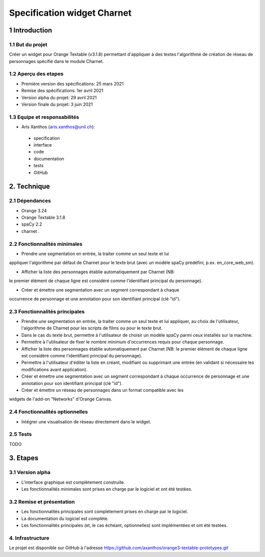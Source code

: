 ﻿############################
Specification widget Charnet
############################

1 Introduction
**************

1.1 But du projet
=================

Créer un widget pour Orange Textable (v3.1.8) permettant d'appliquer à des
textes l'algorithme de création de réseau de personnages spécifié dans le module
Charnet.


1.2 Aperçu des etapes
=====================

* Première version des spécifications: 25 mars 2021
* Remise des spécifications: 1er avril 2021
* Version alpha du projet:  29 avril 2021
* Version finale du projet:  3 juin 2021


1.3 Equipe et responsabilités
==============================

* Aris Xanthos (`aris.xanthos@unil.ch`_):

.. _aris.xanthos@unil.ch: mailto:aris.xanthos@unil.ch

    - specification
    - interface
    - code
    - documentation
    - tests
    - GitHub


2. Technique
************

2.1 Dépendances
===============

* Orange 3.24

* Orange Textable 3.1.8

* spaCy 2.2

* charnet *.*


2.2 Fonctionnalités minimales
=============================

.. image:: images/charnet_minimal.png

* Prendre une segmentation en entrée, la traiter comme un seul texte et lui
appliquer l'algorithme par défaut de Charnet pour le texte brut (avec un modèle
spaCy prédéfini, p.ex. en_core_web_sm).

* Afficher la liste des personnages établie automatiquement par Charnet (NB:
le premier élément de chaque ligne est considéré comme l'identifiant principal
du personnage).

* Créer et émettre une segmentation avec un segment correspondant à chaque 
occurrence de personnage et une annotation pour son identifiant principal (clé
"id").


2.3 Fonctionnalités principales
===============================

.. image:: images/charnet_principal.png

* Prendre une segmentation en entrée, la traiter comme un seul texte et lui appliquer, au choix de l'utilisateur, l'algorithme de Charnet pour les scripts de films ou pour le texte brut.

* Dans le cas du texte brut, permettre à l'utilisateur de choisir un modèle spaCy parmi ceux installés sur la machine.

* Permettre à l'utilisateur de fixer le nombre minimum d'occurrences requis pour chaque personnage.

* Afficher la liste des personnages établie automatiquement par Charnet (NB: le premier élément de chaque ligne est considéré comme l'identifiant principal du personnage).

* Permettre à l'utilisateur d'éditer la liste en créant, modifiant ou supprimant une entrée (en validant si nécessaire les modifications avant application).

* Créer et émettre une segmentation avec un segment correspondant à chaque  occurrence de personnage et une annotation pour son identifiant principal (clé "id").

* Créer et émettre un réseau de personnages dans un format compatible avec les
widgets de l'add-on "Networks" d'Orange Canvas.


2.4 Fonctionnalités optionnelles
================================

* Intégrer une visualisation de réseau directement dans le widget.


2.5 Tests
=========

TODO


3. Etapes
*********

3.1 Version alpha
=================

* L'interface graphique est complètement construite.
* Les fonctionnalités minimales sont prises en charge par le logiciel et ont été testées.


3.2 Remise et présentation
==========================

* Les fonctionnalités principales sont complétement prises en charge par le logiciel.
* La documentation du logiciel est complète.
* Les fonctionnalités principales (et, le cas échéant, optionnelles) sont implémentées et ont été testées.


4. Infrastructure
=================

Le projet est disponible sur GitHub à l'adresse `https://github.com/axanthos/orange3-textable-prototypes.git
<https://github.com/axanthos/orange3-textable-prototypes.git>`_
